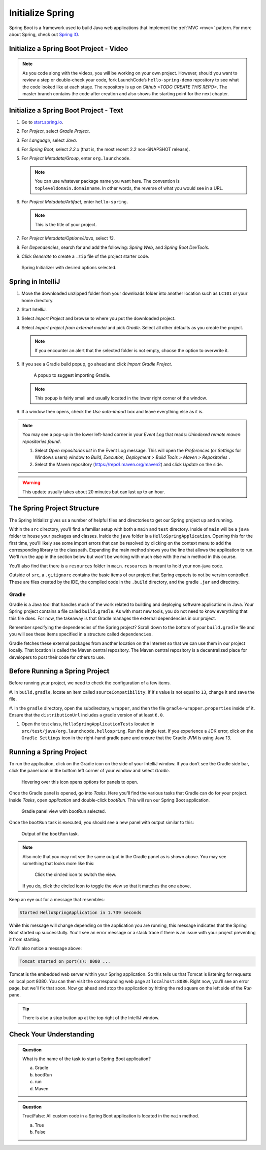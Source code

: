 Initialize Spring
=================

Spring Boot is a framework used to build Java web applications that
implement the
:ref:`MVC <mvc>` pattern. For more about Spring, check out `Spring
IO <https://spring.io/>`__.

.. _initialize-spring-boot-project:

Initialize a Spring Boot Project - Video
----------------------------------------

.. youtube::
   :video_id: Z_exRQyLwOY

.. admonition:: Note

	As you code along with the videos, you will be working on your own project. However, should you want to review a step or double-check your code, fork LaunchCode’s 
	``hello-spring-demo`` repository to see what the code looked like at each stage. The repository is up on `Github <TODO CREATE THIS REPO>`. The master branch contains 
	the code after creation and also shows the starting point for the next chapter.


Initialize a Spring Boot Project - Text
---------------------------------------

#. Go to `start.spring.io <https://start.spring.io/>`__.
#. For *Project*, select *Gradle Project*.
#. For *Language*, select *Java*.
#. For *Spring Boot*, select *2.2.x* (that is, the most
   recent 2.2 non-SNAPSHOT release).
#. For *Project Metadata/Group*, enter ``org.launchcode``.

   .. note::

      You can use whatever package name you want here. The convention is
      ``topleveldomain.domainname``. In other words, the reverse of what
      you would see in a URL.

#. For *Project Metadata/Artifact*, enter ``hello-spring``.

   .. note::

      This is the title of your project.

#. For *Project Metadata/Options/Java*, select *13*.
#. For *Dependencies*, search for and add the following: *Spring Web*,
   and *Spring Boot DevTools*.
#. Click *Generate* to create a ``.zip`` file of the project starter code.

.. figure:: figures/spring-initializr.png
   :alt: Spring initializer with options

   Spring Initializer with desired options selected.

Spring in IntelliJ
------------------

#. Move the downloaded unzipped folder from your downloads folder into
   another location such as ``LC101`` or your home directory.
#. Start IntelliJ.
#. Select *Import Project* and browse to where you put the downloaded
   project.
#. Select *Import project from external model* and pick *Gradle*. Select all other defaults
   as you create the project.

   .. note::

      If you encounter an alert that the selected folder is not empty, choose
      the option to overwrite it.

#. If you see a Gradle build popup, go ahead and click
   *Import Gradle Project*.

   .. figure:: figures/import-gradle-tip.png
      :alt: Popup to import Gradle

      A popup to suggest importing Gradle.

   .. note::

      This popup is fairly small and usually located in the lower right corner of the window.

#. If a window then opens, check the *Use auto-import* box and
   leave everything else as it is.

.. admonition:: Note

   You may see a pop-up in the lower left-hand corner in your *Event Log*
   that reads: *Unindexed remote maven repositories found*.

   1. Select *Open repositories list* in the Event Log message. This will
      open the *Preferences* (or *Settings* for Windows users) window to
      *Build, Execution, Deployment > Build Tools > Maven > Repositories* .
   2. Select the Maven repository (https://repo1.maven.org/maven2) and
      click *Update* on the side.

.. warning::

   This update usually takes about 20 minutes but can last up to an hour.

The Spring Project Structure
----------------------------

The Spring Initializr gives us a number of helpful files and
directories to get our Spring project up and running.

Within the ``src`` directory, you’ll find a familiar setup with both a ``main`` and
``test`` directory. Inside of ``main`` will be a ``java`` folder to house your packages and
classes. Inside the ``java`` folder is a ``HelloSpringApplication``. Opening this for the first
time, you'll likely see some import errors that can be resolved by clicking on the context menu
to add the corresponding library to the classpath. Expanding the main method shows you the line
that allows the application to run. We'll run the app in the section below but won't be working with
much else with the main method in this course.

You’ll also find that there is a ``resources`` folder in ``main``. ``resources`` is
meant to hold your non-java code.

Outside of ``src``, a ``.gitignore`` contains the basic items of our project that
Spring expects to not be version controlled. These are files created by the IDE, the compiled
code in the ``.build`` directory, and the gradle ``.jar`` and directory.

.. index:: ! Gradle

Gradle
^^^^^^

Gradle is a Java tool that handles much of the work related to building and deploying software
applications in Java. Your Spring project contains a file called ``build.gradle``. As with most new
tools, you do not need to know everything that this file does. For now, the takeaway is that
Gradle manages the external dependencies in our project.

Remember specifying the dependencies of the Spring project? Scroll down to the bottom of your
``build.gradle`` file and you will see these items specified in a structure called ``dependencies``.

.. sourcecode:: guess
   :lineno-start: 22

   dependencies {
      implementation 'org.springframework.boot:spring-boot-starter-thymeleaf'
      implementation 'org.springframework.boot:spring-boot-starter-web'
      developmentOnly 'org.springframework.boot:spring-boot-devtools'
      testImplementation('org.springframework.boot:spring-boot-starter-test') {
         exclude group: 'org.junit.vintage’, module: ‘junit-vintage-engine'
      }
   }

Gradle fetches these external packages from another location on the Internet so that we can use them
in our project locally. That location is called the Maven central repository. The Maven central repository
is a decentralized place for developers to post their code for others to use.

.. index:: ! bootRun

Before Running a Spring Project
-------------------------------

Before running your project, we need to check the configuration of a few items. 

#. In ``build,gradle``, locate an item called ``sourceCompatibility``. If it's value is not equal to 
``13``, change it and save the file.

#. In the ``gradle`` directory, open the subdirectory, ``wrapper``, and then the file 
``gradle-wrapper.properties`` inside of it. Ensure that the ``distributionUrl`` includes a gradle 
version of at least ``6.0``. 

#. Open the test class, ``HelloSpringApplicationTests`` located in ``src/test/java/org.launchcode.hellospring``.
   Run the single test. If you experience a JDK error, click on the ``Gradle Settings`` icon in the right-hand
   gradle pane and ensure that the Gradle JVM is using Java 13.

.. index:: ! bootRun

Running a Spring Project
------------------------

To run the application, click on the Gradle icon on the side of your IntelliJ window. If you don’t see the Gradle side bar,
click the panel icon in the bottom left corner of your window and select *Gradle*.

.. figure:: figures/panel-icon.png
   :alt: Panel icon options expanded

   Hovering over this icon opens options for panels to open.

Once the Gradle panel is opened, go into *Tasks*. Here you'll find the various tasks that Gradle can do for your
project. Inside *Tasks*, open *application* and double-click *bootRun*. This will run our Spring Boot application.

.. figure:: figures/gradle-bootrun.png
   :scale: 50%
   :alt: Gradle panel view with bootRun selected

   Gradle panel view with bootRun selected.

Once the ``bootRun`` task is executed, you should see a new panel with output similar to this:

.. figure:: figures/bootrun-output.png
   :alt: bootRun output

   Output of the ``bootRun`` task.

.. admonition:: Note

   Also note that you may not see the same output in the Gradle panel as is
   shown above. You may see something that looks more like this:

   .. figure:: figures/windows-bootrun.png
      :alt: Alternative bootrun view

      Click the circled icon to switch the view.

   If you do, click the circled icon to toggle the view so that it matches
   the one above.

Keep an eye out for a message that resembles:

.. sourcecode:: bash

   Started HelloSpringApplication in 1.739 seconds

While this message will change depending on the application you are running, this message indicates that the
Spring Boot started up successfully. You'll see an error message or a stack trace if there is an issue with
your project preventing it from starting.

You'll also notice a message above:

.. sourcecode:: bash

   Tomcat started on port(s): 8080 ...

Tomcat is the embedded web server within your Spring application. So this tells us that Tomcat is listening
for requests on local port 8080. You can then visit the corresponding web page at ``localhost:8080``.
Right now, you’ll see an error page, but we’ll fix that soon.
Now go ahead and stop the application by hitting the red square on the left side of the *Run* pane.

.. tip::

   There is also a stop button up at the top right of the IntelliJ window.


Check Your Understanding
------------------------

.. admonition:: Question

   What is the name of the task to start a Spring Boot application?
 
   a. Gradle
      
   b. bootRun

   c. run

   d. Maven

.. ans: b, bootRun

.. admonition:: Question

   True/False: All custom code in a Spring Boot application is located in the ``main`` method.
 
   a. True

   b. False

.. ans: False, most features are developed outside of the ``main`` method in a Spring Boot application.








